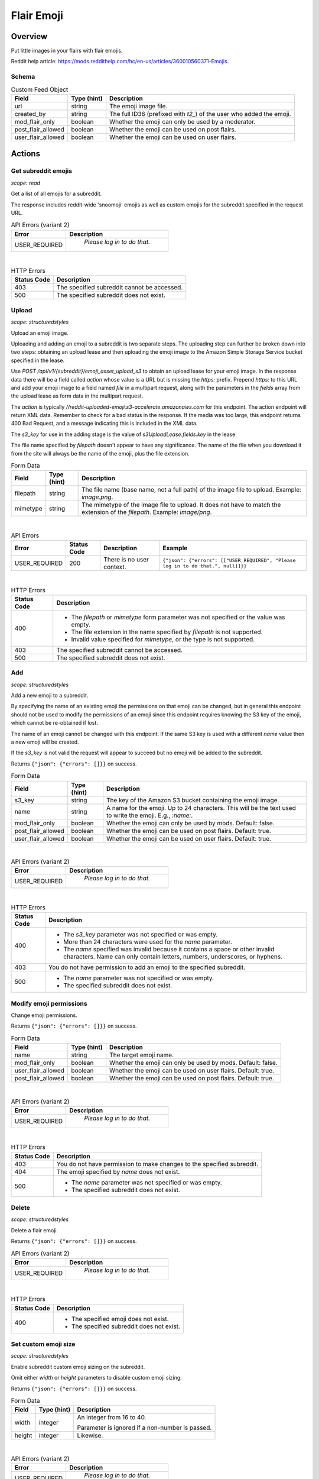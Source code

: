 
Flair Emoji
===========

Overview
--------

Put little images in your flairs with flair emojis.

Reddit help article: `<https://mods.reddithelp.com/hc/en-us/articles/360010560371-Emojis>`_.


Schema
~~~~~~

.. csv-table:: Custom Feed Object
   :header: "Field","Type (hint)","Description"
   :escape: \

   "url","string","The emoji image file."
   "created_by","string","The full ID36 (prefixed with `t2_`) of the user who added the emoji."
   "mod_flair_only","boolean","Whether the emoji can only be used by a moderator."
   "post_flair_allowed","boolean","Whether the emoji can be used on post flairs."
   "user_flair_allowed","boolean","Whether the emoji can be used on user flairs."


Actions
-------

Get subreddit emojis
~~~~~~~~~~~~~~~~~~~~

.. http:get:: /api/v1/{subreddit}/emojis/all

*scope: read*

Get a list of all emojis for a subreddit.

The response includes reddit-wide 'snoomoji' emojis as well as custom emojis for the
subreddit specified in the request URL.

.. csv-table:: API Errors (variant 2)
   :header: "Error","Description"
   :escape: \

   "USER_REQUIRED","   *Please log in to do that.*"

|

.. csv-table:: HTTP Errors
   :header: "Status Code","Description"
   :escape: \

   "403","The specified subreddit cannot be accessed."
   "500","The specified subreddit does not exist."

.. seealso:: `<https://www.reddit.com/dev/api/#GET_api_v1_{subreddit}_emojis_all>`_


.. _emoji-upload:

Upload
~~~~~~

.. http:post:: /api/v1/{subreddit}/emoji_asset_upload_s3

*scope: structuredstyles*

Upload an emoji image.

Uploading and adding an emoji to a subreddit is two separate steps. The uploading step
can further be broken down into two steps: obtaining an upload lease and then uploading the
emoji image to the Amazon Simple Storage Service bucket specified in the lease.

Use `POST /api/v1/{subreddit}/emoji_asset_upload_s3` to obtain an upload lease for your emoji
image. In the response data there will be a field called `action` whose value is a URL but is
missing the `https:` prefix. Prepend `https:` to this URL and add your emoji image to a field
named `file` in a multipart request, along with the parameters in the `fields` array from the
upload lease as form data in the multipart request.

The `action` is typically `//reddit-uploaded-emoji.s3-accelerate.amazonaws.com` for this endpoint.
The action endpoint will return XML data. Remember to check for a bad status in the response.
If the media was too large, this endpoint returns 400 Bad Request, and a message indicating this
is included in the XML data.

The `s3_key` for use in the adding stage is the value of `s3UploadLease.fields.key` in the lease.

The file name specified by `filepath` doesn't appear to have any significance.
The name of the file when you download it from the site will always be the name of the emoji,
plus the file extension.

.. csv-table:: Form Data
   :header: "Field","Type (hint)","Description"

   "filepath","string","The file name (base name, not a full path) of the image file to upload.
   Example: `image.png`."
   "mimetype","string","The mimetype of the image file to upload. It does not have to match the
   extension of the `filepath`. Example: `image/png`."

|

.. csv-table:: API Errors
   :header: "Error","Status Code","Description","Example"

   "USER_REQUIRED","200","There is no user context.","
   ``{""json"": {""errors"": [[""USER_REQUIRED"", ""Please log in to do that."", null]]}}``
   "

|

.. csv-table:: HTTP Errors
   :header: "Status Code","Description"

   "400","* The `filepath` or `mimetype` form parameter was not specified or the value was empty.

   * The file extension in the name specified by `filepath` is not supported.

   * Invalid value specified for `mimetype`, or the type is not supported."
   "403","The specified subreddit cannot be accessed."
   "500","The specified subreddit does not exist."

.. seealso:: `<https://www.reddit.com/dev/api/#POST_api_v1_{subreddit}_emoji_asset_upload_s3.json>`_


Add
~~~

.. http:post:: /api/v1/{subreddit}/emoji

*scope: structuredstyles*

Add a new emoji to a subreddit.

By specifying the name of an existing emoji the permissions on that emoji can be changed,
but in general this endpoint should not be used to modify the permissions of an emoji since
this endpoint requires knowing the S3 key of the emoji, which cannot be re-obtained if lost.

The name of an emoji cannot be changed with this endpoint. If the same S3 key is used with a different
`name` value then a new emoji will be created.

If the `s3_key` is not valid the request will appear to succeed but no emoji will be added to the subreddit.

Returns ``{"json": {"errors": []}}`` on success.

.. csv-table:: Form Data
   :header: "Field","Type (hint)","Description"
   :escape: \

   "s3_key","string","The key of the Amazon S3 bucket containing the emoji image."
   "name","string","A name for the emoji. Up to 24 characters. This will be the text used to write the emoji. E.g., `:name:`."
   "mod_flair_only","boolean","Whether the emoji can only be used by mods. Default: false."
   "post_flair_allowed","boolean","Whether the emoji can be used on post flairs. Default: true."
   "user_flair_allowed","boolean","Whether the emoji can be used on user flairs. Default: true."

|

.. csv-table:: API Errors (variant 2)
   :header: "Error","Description"
   :escape: \

   "USER_REQUIRED","   *Please log in to do that.*"

|

.. csv-table:: HTTP Errors
   :header: "Status Code","Description"
   :escape: \

   "400","* The `s3_key` parameter was not specified or was empty.

   * More than 24 characters were used for the `name` parameter.

   * The `name` specified was invalid because it contains a space or other invalid characters.
     Name can only contain letters, numbers, underscores, or hyphens."
   "403","You do not have permission to add an emoji to the specified subreddit."
   "500","* The `name` parameter was not specified or was empty.

   * The specified subreddit does not exist."

.. seealso:: `<https://www.reddit.com/dev/api/#POST_api_v1_{subreddit}_emoji.json>`_


Modify emoji permissions
~~~~~~~~~~~~~~~~~~~~~~~~

.. http:post:: /api/v1/{subreddit}/emoji_permissions

Change emoji permissions.

Returns ``{"json": {"errors": []}}`` on success.

.. csv-table:: Form Data
   :header: "Field","Type (hint)","Description"
   :escape: \

   "name","string","The target emoji name."
   "mod_flair_only","boolean","Whether the emoji can only be used by mods. Default: false."
   "user_flair_allowed","boolean","Whether the emoji can be used on user flairs. Default: true."
   "post_flair_allowed","boolean","Whether the emoji can be used on post flairs. Default: true."

|

.. csv-table:: API Errors (variant 2)
   :header: "Error","Description"
   :escape: \

   "USER_REQUIRED","   *Please log in to do that.*"

|

.. csv-table:: HTTP Errors
   :header: "Status Code","Description"
   :escape: \

   "403","You do not have permission to make changes to the specified subreddit."
   "404","The emoji specified by `name` does not exist."
   "500","* The `name` parameter was not specified or was empty.

   * The specified subreddit does not exist."


Delete
~~~~~~

.. http:delete:: /api/v1/{subreddit}/emoji/{emoji_name}

*scope: structuredstyles*

Delete a flair emoji.

Returns ``{"json": {"errors": []}}`` on success.

.. csv-table:: API Errors (variant 2)
   :header: "Error","Description"
   :escape: \

   "USER_REQUIRED","   *Please log in to do that.*"

|

.. csv-table:: HTTP Errors
   :header: "Status Code","Description"
   :escape: \

   "400","* The specified emoji does not exist.

   * The specified subreddit does not exist."

.. seealso:: `<https://www.reddit.com/dev/api/#DELETE_api_v1_{subreddit}_emoji_{emoji_name}>`_


Set custom emoji size
~~~~~~~~~~~~~~~~~~~~~

.. http:post:: /api/v1/{subreddit}/emoji_custom_size

*scope: structuredstyles*

Enable subreddit custom emoji sizing on the subreddit.

Omit either `width` or `height` parameters to disable custom emoji sizing.

Returns ``{"json": {"errors": []}}`` on success.

.. csv-table:: Form Data
   :header: "Field","Type (hint)","Description"
   :escape: \

   "width","integer","An integer from 16 to 40.

   Parameter is ignored if a non-number is passed."
   "height","integer","Likewise."

|

.. csv-table:: API Errors (variant 2)
   :header: "Error","Description"
   :escape: \

   "USER_REQUIRED","   *Please log in to do that.*"

|

.. csv-table:: HTTP Errors
   :header: "Status Code","Description"
   :escape: \

   "403","You do not have permission to make changes to the specified subreddit."
   "500","The specified subreddit does not exist."

.. seealso:: `<https://www.reddit.com/dev/api/#POST_api_v1_{subreddit}_emoji_custom_size>`_


Enable/disable emojis in subreddit
~~~~~~~~~~~~~~~~~~~~~~~~~~~~~~~~~~

.. http:post:: /api/enable_emojis_in_sr

Enable/disable flair emojis in a subreddit.

Returns ``{"json": {"errors": []}}`` on success.

.. csv-table:: Form Data
   :header: "Field","Type (hint)","Description"
   :escape: \

   "subreddit","string","The target subreddit name."
   "enable","boolean","True for enable, false for disable. Default: false."

|

.. csv-table:: API Errors (variant 2)
   :header: "Error","Description"
   :escape: \

   "USER_REQUIRED","   *Please log in to do that.*"

|

.. csv-table:: HTTP Errors
   :header: "Status Code","Description"
   :escape: \

   "403","You do not have permission to set emoji options in the target subreddit."
   "500","* The `subreddit` parameter was not specified or was empty.

   * The specified subreddit does not exist."
